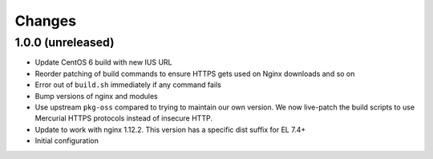 Changes
=======

1.0.0 (unreleased)
------------------

* Update CentOS 6 build with new IUS URL
* Reorder patching of build commands to ensure HTTPS gets used on Nginx
  downloads and so on
* Error out of ``build.sh`` immediately if any command fails
* Bump versions of nginx and modules
* Use upstream ``pkg-oss`` compared to trying to maintain our own version.  We
  now live-patch the build scripts to use Mercurial HTTPS protocols instead of
  insecure HTTP.
* Update to work with nginx 1.12.2. This version has a specific dist suffix
  for EL 7.4+
* Initial configuration
